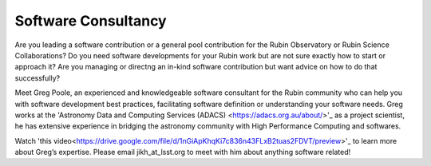 

Software Consultancy
====================


Are you leading a software contribution or a general pool contribution for the Rubin Observatory or Rubin Science Collaborations? Do you need software developments for your
Rubin work but are not sure exactly how to start or approach it? Are you managing or directng an in-kind software contribution but want advice on how to do that successfully?

Meet Greg Poole, an experienced and knowledgeable software consultant for the Rubin community who can help you with software development best practices,
facilitating software definition or understanding your software needs. Greg works at the 'Astronomy Data and Computing Services (ADACS) <https://adacs.org.au/about/>'_ as a project scientist,
he has extensive experience in bridging the astronomy community with High Performance Computing and softwares.

Watch 'this video<https://drive.google.com/file/d/1nGiApKhqKi7c836n43FLxB2tuas2FDVT/preview>'_ to learn more about Greg’s expertise. Please email jikh_at_lsst.org to meet with him about anything software related!


